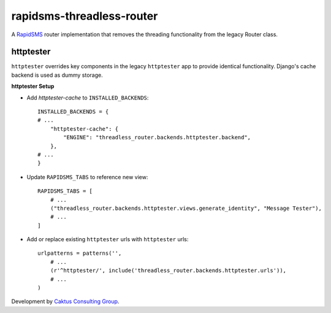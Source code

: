 rapidsms-threadless-router
==========================

A `RapidSMS <https://github.com/rapidsms/rapidsms>`_ router implementation that
removes the threading functionality from the legacy Router class.

httptester
----------

``httptester`` overrides key components in the legacy ``httptester`` app
to provide identical functionality. Django's cache backend is used as dummy storage.

**httptester Setup**

* Add `httptester-cache` to ``INSTALLED_BACKENDS``::

    INSTALLED_BACKENDS = {
    # ...
        "httptester-cache": {
            "ENGINE": "threadless_router.backends.httptester.backend",
        },
    # ...
    }

* Update ``RAPIDSMS_TABS`` to reference new view::

    RAPIDSMS_TABS = [
        # ...
        ("threadless_router.backends.httptester.views.generate_identity", "Message Tester"),
        # ...
    ]

* Add or replace existing ``httptester`` urls with ``httptester`` urls::

    urlpatterns = patterns('',
        # ...
        (r'^httptester/', include('threadless_router.backends.httptester.urls')),
        # ...
    )

Development by `Caktus Consulting Group <http://www.caktusgroup.com/>`_.
